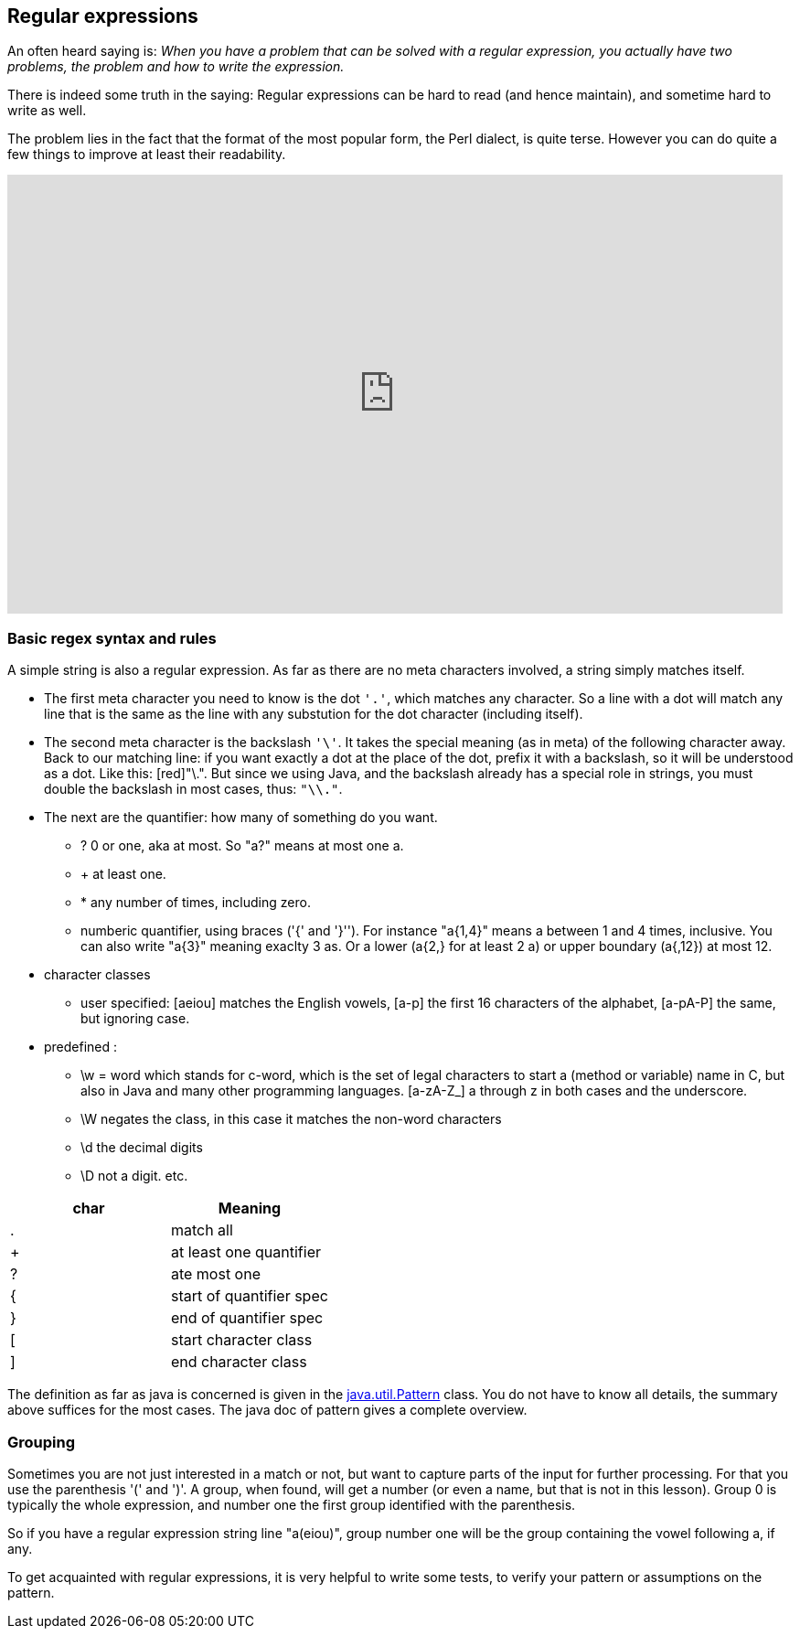 == Regular expressions

An often heard saying is: _When you have a problem that can be solved with a regular
expression, you actually have two problems, the problem and how to write the expression._

There is indeed some truth in the saying: Regular expressions can be hard to read (and hence maintain), and sometime hard to write as well.

The problem lies in the fact that the format of the most popular form, the Perl dialect, is quite terse.
However you can do quite a few things to improve at least their readability.



video::EkluES9Rvak[youtube, width=848, height=480]

=== Basic regex syntax and rules

A simple string is also a regular expression. As far as there are no meta characters involved,
a string simply matches itself.

* The first meta character you need to know is the dot [blue]`'.'`, which matches any character. So a line
with a dot will match any line that is the same as the line with any substution for the dot character (including itself).
* The second  meta character is the backslash [blue]`'\'`. It takes the special meaning (as in meta) of the following character away.
 Back to our matching line: if you want exactly a dot at the place of the dot, prefix it with a backslash, so it will be understood as a dot. Like this: [red]"\.".
  But since we using Java, and the backslash already has a special role in strings, you must double the backslash in most cases, thus: [blue]`"\\."`.
* The next are the quantifier: how many of something do you want.
** ? 0 or one, aka at most.  So "a?" means at most one a.
** + at least one.
** * any number of times, including zero.
** numberic quantifier, using braces ('{' and  '}''). For instance "a{1,4}" means a between 1 and 4 times, inclusive.
You can also write "a{3}" meaning exaclty 3 as. Or a lower (a{2,} for at least 2 a)  or upper boundary (a{,12}) at most 12.
* character classes
** user specified: [aeiou] matches the English vowels, [a-p] the first 16 characters of the alphabet, [a-pA-P] the same, but ignoring case.
* predefined :
** \w = word which stands for c-word, which is the set of legal characters to start a (method or variable) name in C, but also in Java and
many other programming languages. [a-zA-Z_] a through z in both cases and the underscore.
** \W negates the class, in this case it matches the non-word characters
** \d the decimal digits
** \D not a digit.
etc.

[options="header"]
|====
| char | Meaning
| . | match all
| + | at least one quantifier
| ? | ate most one
| { | start of quantifier spec
| } | end of quantifier spec
| [ | start character class
| ] | end character class
|====


The definition as far as java is concerned is given in the https://docs.oracle.com/en/java/javase/11/docs/api/java.base/java/util/regex/Pattern.html[java.util.Pattern] class.
You do not have to know all details, the summary above suffices for the most cases. The java doc of pattern gives a complete overview.

=== Grouping

Sometimes you are not just interested in a match or not, but want to capture parts of the input for further processing.
For that you use the parenthesis '(' and ')'. A group, when found, will get a number (or even a name, but that is not in this lesson).
Group 0 is typically the whole expression, and number one the first group identified with the parenthesis.

So if you have a regular expression string line "a(eiou)", group number one will be the group containing the vowel following a, if any.

To get acquainted with regular expressions, it is very helpful to write some tests, to verify your pattern or assumptions on the pattern.

